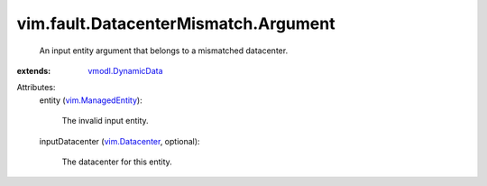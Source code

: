 .. _vim.Datacenter: ../../../vim/Datacenter.rst

.. _vmodl.DynamicData: ../../../vmodl/DynamicData.rst

.. _vim.ManagedEntity: ../../../vim/ManagedEntity.rst


vim.fault.DatacenterMismatch.Argument
=====================================
  An input entity argument that belongs to a mismatched datacenter.
:extends: vmodl.DynamicData_

Attributes:
    entity (`vim.ManagedEntity`_):

       The invalid input entity.
    inputDatacenter (`vim.Datacenter`_, optional):

       The datacenter for this entity.
